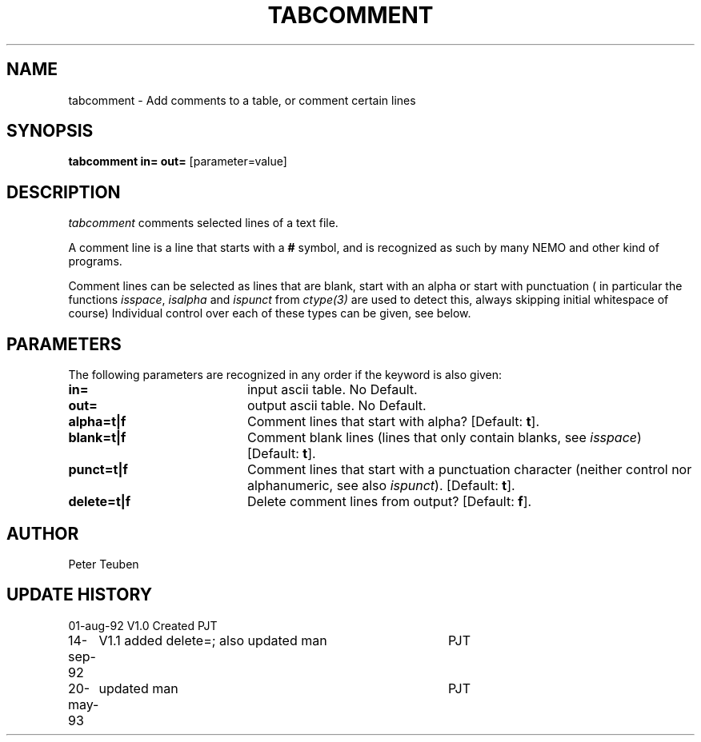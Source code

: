 .TH TABCOMMENT 1NEMO "20 May 1993"
.SH NAME
tabcomment \- Add comments to a table, or comment certain lines
.SH SYNOPSIS
\fBtabcomment\fP \fBin=\fP \fBout=\fP [parameter=value]
.SH DESCRIPTION
\fItabcomment\fP comments selected lines of a text file.
.PP
A comment line is a line that starts with a \fB#\fP symbol, and is
recognized as such by many NEMO and other kind of programs.
.PP
Comment lines can be selected as lines that are blank,
start with an alpha or start with punctuation (
in particular the functions 
\fIisspace\fP, \fIisalpha\fP and \fIispunct\fP
from \fIctype(3)\fP are used to detect this, always
skipping initial whitespace of course)
Individual control over each of these types can be given, see below.
.SH PARAMETERS
The following parameters are recognized in any order if the keyword
is also given:
.TP 20
\fBin=\fP
input ascii table. No Default.
.TP 20
\fBout=\fP
output ascii table. No Default.
.TP 20
\fBalpha=t|f\fP
Comment lines that start with alpha? [Default: \fBt\fP].
.TP 20
\fBblank=t|f\fP
Comment blank lines (lines that only contain
blanks, see \fIisspace\fP) [Default: \fBt\fP].
.TP
\fBpunct=t|f\fP
Comment lines that start with a punctuation character
(neither control nor alphanumeric, see also \fIispunct\fP).
[Default: \fBt\fP].
.TP
\fBdelete=t|f\fP
Delete comment lines from output? [Default: \fBf\fP].
.SH AUTHOR
Peter Teuben
.SH UPDATE HISTORY
.nf
.ta +1.0i +4.0i
01-aug-92	V1.0 Created	PJT
14-sep-92	V1.1 added delete=; also updated man	PJT
20-may-93	updated man	PJT
.fi
